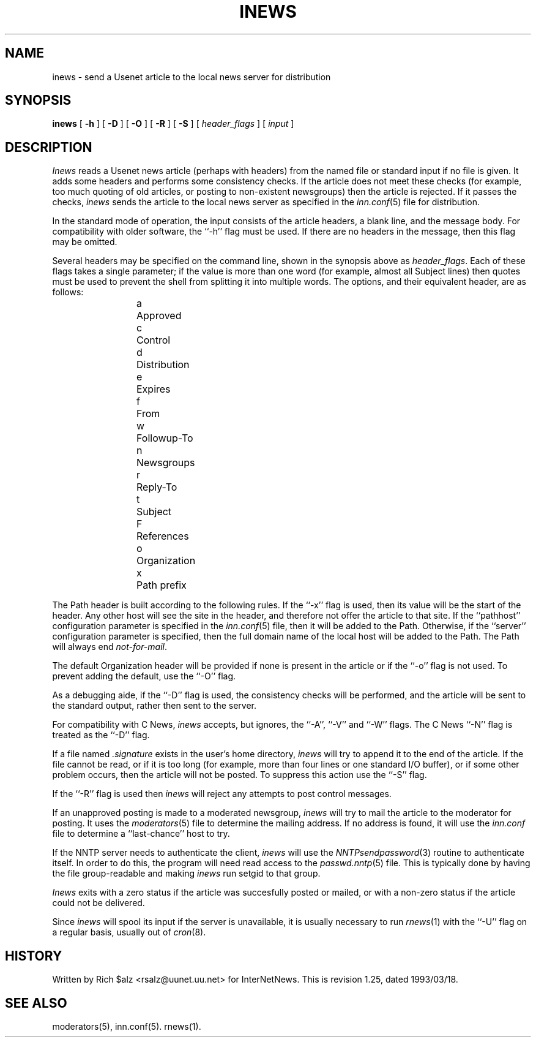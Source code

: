 .\" $Revision: 1.25 $
.TH INEWS 1
.SH NAME
inews \- send a Usenet article to the local news server for distribution
.SH SYNOPSIS
.B inews
[
.B \-h
]
[
.B \-D
]
[
.B \-O
]
[
.B \-R
]
[
.B \-S
]
[
.I "header_flags"
]
[
.I input
]
.SH DESCRIPTION
.I Inews
reads a Usenet news article (perhaps with headers) from
the named file or standard input if no file is given.
It adds some headers and performs some consistency checks.
If the article does not meet these checks (for example, too much
quoting of old articles, or posting to non-existent newsgroups) then
the article is rejected.
If it passes the checks,
.I inews
sends the article to the local news
server as specified in the
.IR inn.conf (5)
file for distribution.
.PP
In the standard mode of operation, the input consists of the article
headers, a blank line, and the message body.
For compatibility with older software, the ``\-h'' flag must be used.
If there are no headers in the message, then this flag may be omitted.
.PP
Several headers may be specified on the command line, shown in the
synopsis above as
.IR "header_flags" .
Each of these flags takes a single parameter; if the value is more than
one word (for example, almost all Subject lines) then quotes must be used
to prevent the shell from splitting it into multiple words.
The options, and their equivalent header, are as follows:
.RS
.nf
a	Approved
c	Control
d	Distribution
e	Expires
f	From
w	Followup-To
n	Newsgroups
r	Reply-To
t	Subject
F	References
o	Organization
x	Path prefix
.fi
.RE
.PP
.\" =()<.if '@<INEWS_PATH>@'DO' \{\>()=
.if 'DO'DO' \{\
The Path header is built according to the following rules.\}
If the ``\-x'' flag is used, then its value will be the start of the header.
Any other host will see the site in the header, and therefore not
offer the article to that site.
.\" =()<.if '@<INEWS_PATH>@'DO' \{\>()=
.if 'DO'DO' \{\
If the ``pathhost'' configuration parameter is specified in the
.IR inn.conf (5)
file, then it will be added to the Path.
Otherwise, if the ``server'' configuration parameter is specified,
then the full domain name of the local host will be added to the Path.\}
The Path will always end
.\" =()<.IR @<PATHMASTER>@ .>()=
.IR not-for-mail .
.PP
The default Organization header will be provided if none is present
in the article or if the ``\-o'' flag is not used.
To prevent adding the default, use the ``\-O'' flag.
.PP
As a debugging aide, if the ``\-D'' flag is used, the consistency checks
will be performed, and the article will be sent to the standard output,
rather then sent to the server.
.PP
For compatibility with C News,
.I inews
accepts, but ignores, the ``\-A'', ``\-V'' and ``\-W'' flags.
The C News ``\-N'' flag is treated as the ``\-D'' flag.
.PP
If a file named
.I .signature
exists in the user's home directory,
.I inews
will try to append it to the end of the article.
If the file cannot be read, or if it is too long (for example, more than
four lines or one standard I/O buffer), or if some other problem occurs,
then the article will not be posted.
To suppress this action use the ``\-S'' flag.
.PP
If the ``\-R'' flag is used then
.I inews
will reject any attempts to post control messages.
.PP
If an unapproved posting is made to a moderated newsgroup,
.I inews
will try to mail the article to the moderator for posting.
It uses the
.IR moderators (5)
file to determine the mailing address.
If no address is found, it will use the
.IR inn.conf
file to determine a ``last-chance'' host to try.
.PP
If the NNTP server needs to authenticate the client,
.I inews
will use the
.IR NNTPsendpassword (3)
routine to authenticate itself.
In order to do this, the program will need read access to the
.IR passwd.nntp (5)
file.
This is typically done by having the file group-readable and making
.I inews
run setgid to that group.
.PP
.I Inews
exits with a zero status if the article was succesfully posted or mailed,
or with a non-zero status if the article could not be delivered.
.PP
Since
.I inews
will spool its input if the server is unavailable, it is usually necessary
to run
.IR rnews (1)
with the ``\-U'' flag on a regular basis, usually out of
.IR cron (8).
.SH HISTORY
Written by Rich $alz <rsalz@uunet.uu.net> for InterNetNews.
.de R$
This is revision \\$3, dated \\$4.
..
.R$ $Id: inews.1,v 1.25 1993/03/18 21:03:38 rsalz Exp $
.SH "SEE ALSO"
moderators(5),
inn.conf(5).
rnews(1).
